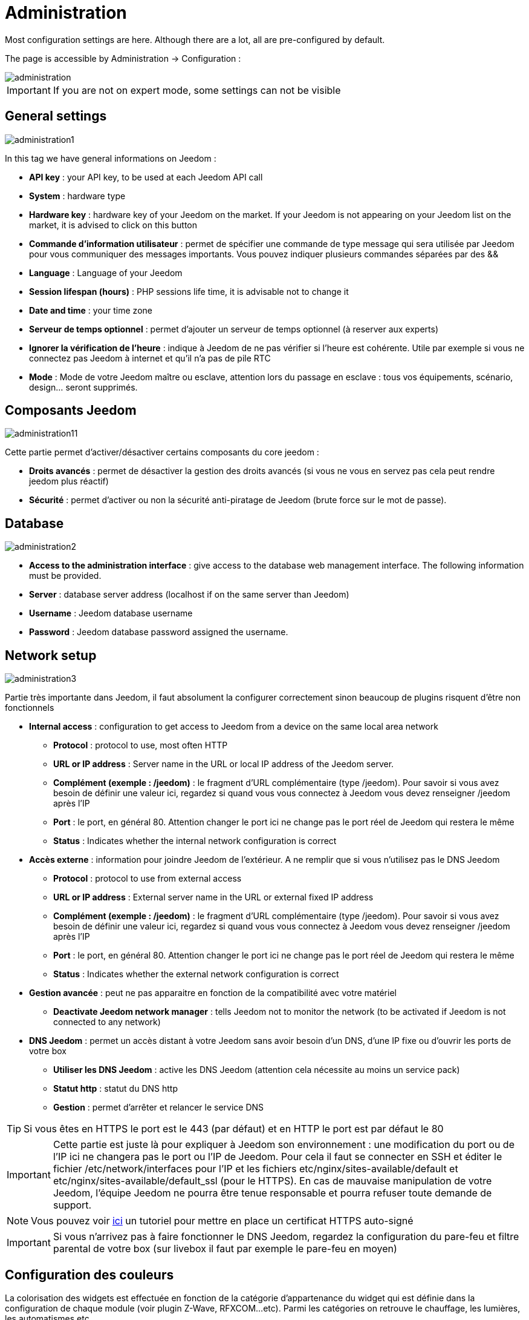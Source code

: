 = Administration

Most configuration settings are here. Although there are a lot, all are pre-configured by default.

The page is accessible by Administration -> Configuration : 

image::../images/administration.png[]

[IMPORTANT]
If you are not on expert mode, some settings can not be visible

== General settings

image::../images/administration1.png[]

In this tag we have general informations on Jeedom : 

* *API key* : your API key, to be used at each Jeedom API call
* *System* : hardware type
* *Hardware key* : hardware key of your Jeedom on the market. If your Jeedom is not appearing on your Jeedom list on the market, it is advised to click on this button
* *Commande d'information utilisateur* : permet de spécifier une commande de type message qui sera utilisée par Jeedom pour vous communiquer des messages importants. Vous pouvez indiquer plusieurs commandes séparées par des &&
* *Language* : Language of your Jeedom
* *Session lifespan (hours)* : PHP sessions life time, it is advisable not to change it
* *Date and time* : your time zone
* *Serveur de temps optionnel* : permet d'ajouter un serveur de temps optionnel (à reserver aux experts)
* *Ignorer la vérification de l'heure* : indique à Jeedom de ne pas vérifier si l'heure est cohérente. Utile par exemple si vous ne connectez pas Jeedom à internet et qu'il n'a pas de pile RTC
* *Mode* : Mode de votre Jeedom maître ou esclave, attention lors du passage en esclave : tous vos équipements, scénario, design... seront supprimés.

== Composants Jeedom

image::../images/administration11.png[]

Cette partie permet d'activer/désactiver certains composants du core jeedom : 

* *Droits avancés* : permet de désactiver la gestion des droits avancés (si vous ne vous en servez pas cela peut rendre jeedom plus réactif)
* *Sécurité* : permet d'activer ou non la sécurité anti-piratage de Jeedom (brute force sur le mot de passe). 

== Database

image::../images/administration2.png[]

* *Access to the administration interface* : give access to the database web management interface. The following information must be provided.
* *Server* : database server address (localhost if on the same server than Jeedom)
* *Username* : Jeedom database username
* *Password* : Jeedom database password assigned the username.

== Network setup

image::../images/administration3.png[]

Partie très importante dans Jeedom, il faut absolument la configurer correctement sinon beaucoup de plugins risquent d'être non fonctionnels

* *Internal access* : configuration to get access to Jeedom from a device on the same local area network
** *Protocol* : protocol to use, most often HTTP
** *URL or IP address* : Server name in the URL or local IP address of the Jeedom server.
** *Complément (exemple : /jeedom)* : le fragment d'URL complémentaire (type /jeedom). Pour savoir si vous avez besoin de définir une valeur ici, regardez si quand vous vous connectez à Jeedom vous devez renseigner /jeedom après l'IP
** *Port* : le port, en général 80. Attention changer le port ici ne change pas le port réel de Jeedom qui restera le même
** *Status* : Indicates whether the internal network configuration is correct
* *Accès externe* : information pour joindre Jeedom de l'extérieur. A ne remplir que si vous n'utilisez pas le DNS Jeedom
** *Protocol* : protocol to use from external access
** *URL or IP address* : External server name in the URL or external fixed IP address
** *Complément (exemple : /jeedom)* :  le fragment d'URL complémentaire (type /jeedom). Pour savoir si vous avez besoin de définir une valeur ici, regardez si quand vous vous connectez à Jeedom vous devez renseigner /jeedom après l'IP
** *Port* : le port, en général 80. Attention changer le port ici ne change pas le port réel de Jeedom qui restera le même
** *Status* : Indicates whether the external network configuration is correct
* *Gestion avancée* : peut ne pas apparaitre en fonction de la compatibilité avec votre matériel
** *Deactivate Jeedom network manager* : tells Jeedom not to monitor the network (to be activated if Jeedom is not connected to any network)
* *DNS Jeedom* : permet un accès distant à votre Jeedom sans avoir besoin d'un DNS, d'une IP fixe ou d'ouvrir les ports de votre box
** *Utiliser les DNS Jeedom* : active les DNS Jeedom (attention cela nécessite au moins un service pack)
** *Statut http* : statut du DNS http
** *Gestion* : permet d'arrêter et relancer le service DNS

[TIP]
Si vous êtes en HTTPS le port est le 443 (par défaut) et en HTTP le port est par défaut le 80

[IMPORTANT]
Cette partie est juste là pour expliquer à Jeedom son environnement : une modification du port ou de l'IP ici ne changera pas le port ou l'IP de Jeedom. Pour cela il faut se connecter en SSH et éditer le fichier /etc/network/interfaces pour l'IP et les fichiers etc/nginx/sites-available/default et etc/nginx/sites-available/default_ssl (pour le HTTPS). En cas de mauvaise manipulation de votre Jeedom, l'équipe Jeedom ne pourra être tenue responsable et pourra refuser toute demande de support.

[NOTE]
Vous pouvez voir link:http://blog.domadoo.fr/2014/10/15/acceder-depuis-lexterieur-jeedom-en-https[ici] un tutoriel pour mettre en place un certificat HTTPS auto-signé

[IMPORTANT]
Si vous n'arrivez pas à faire fonctionner le DNS Jeedom, regardez la configuration du pare-feu et filtre parental de votre box (sur livebox il faut par exemple le pare-feu en moyen)

== Configuration des couleurs

La colorisation des widgets est effectuée en fonction de la catégorie d'appartenance du widget qui est définie dans la configuration de chaque module (voir plugin Z-Wave, RFXCOM...etc). Parmi les catégories on retrouve le chauffage, les lumières, les automatismes etc...

Pour chaque catégorie, on pourra choisir une couleur différente entre la version desktop et la version mobile. Il y a également 2 types de couleurs, les couleurs de fond des widgets, et les couleurs des commandes lorsque le widget est de type graduel, par exemple les lumières, les volets, les températures.

image::../images/display6.png[]

En cliquant sur la couleur une fenêtre s'ouvre, permettant de choisir sa couleur.

image::../images/display7.png[]

[TIP]
Don't forget to save after any changes

== Configuration des commandes

image::../images/administration4.png[]

* *Historique* : voir link:https://jeedom.com/doc/documentation/core/fr_FR/doc-core-history.html#_configuration_général_de_l_historique[ici]
* *Push*
** *URL de push globale* :  permet de rajouter une URL à appeler en cas de mise à jour d'une commande. Vous pouvez utiliser les tags suivant : \#value# pour la valeur de la commande, \#cmd_name# pour le nom de la commande, \#cmd_id# pour l'identifiant unique de la commande, \#humanname# pour le nom complet de la commande (ex : \#[Salle de bain][Hydrometrie][Humidité]#)

== Configuration des intéractions

image::../images/administration5.png[]

Voir link:https://jeedom.com/doc/documentation/core/fr_FR/doc-core-interact.html#_configuration_2[ici]

== Configuration des crontask, scripts & démons

image::../images/administration6.png[]

[IMPORTANT]
It is not advised to change the settings

* *Rattrapage maximum autorisé (en minutes, -1 pour infini)* : délai de rattrapage maximum en minute pour un Job au cas où son lancement serait passé
* *Crontask : temps d'exécution max (en minutes)* : durée maximum par défaut d'une tache cron
* *Script : temps d'exécution max (en minutes)* : temps maximum d'exécution d'un script par défaut
* *Temps de sommeil Jeecron* : temps de sommeil du cron principal (entre 1 et 59 secondes)
* *Temps de sommeil des Démons* : temps de sommeil entre 2 cycles par défaut des démons

== Configuration des logs & messages

image::../images/administration7.png[]

Voir link:https://jeedom.com/doc/documentation/core/fr_FR/doc-core-log.html#_configuration[ici]

== Configuration LDAP

image::../images/administration8.png[]

* *Activer l'authentification LDAP* : active l'authentification à travers un AD (LDAP)
* *Hôte* : serveur hébergeant l'AD
* *Domaine* : domaine de votre AD
* *Base DN* : base DN de votre AD
* *Username* : username to Jeedom to connect to the AD
* *Password* : Password to Jeedom to connect to the AD
* *Filtre (optionnel)* : filtre sur l'AD (pour la gestion des groupes par exemple)
* *Autoriser REMOTE_USER* : Active le REMOTE_USER (utilisé en SSO par exemple)

== Configuration des équipements

image::../images/administration9.png[]

* *Nombre d'échecs avant désactivation de l'équipement* : nombre d'échecs de communication avec l'équipement avant desactivation de celui-ci (un message vous préviendra si cela arrive)
* *Seuils des piles* : permet de gérer les seuils d'alertes globaux sur les piles

== Market and update

image::../images/administration10.png[]

* *Address* : market address
* *Nom d'utilisateur* : votre nom d'utilisateur sur le market
* *Password* : your market password
* *Installer automatiquement les widgets manquants* : autorise Jeedom à installer automatiquement les widgets manquants (il faut le plugin widget)
* *Voir les modules en beta (à vos risques et périls)* : permet de voir les plugins, widgets... beta
* *Faire une sauvegarde avant la mise à jour* : indique à Jeedom de faire un backup avant chaque mise à jour
* *Branche* : permet de changer la version de Jeedom.

[NOTE]
Seul les betatesteurs peuvent voir la branche beta de Jeedom

[CAUTION]
L'option URL est dangereuse et reserver à un public d'expert. Toute demande de support après la mise en place de cette option sera systématiquement refusé